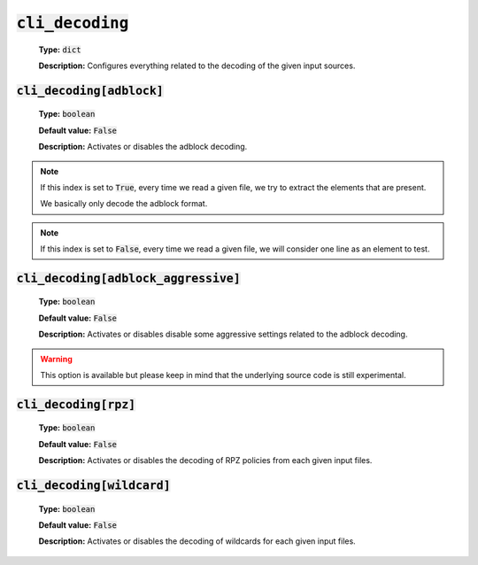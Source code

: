 :code:`cli_decoding`
^^^^^^^^^^^^^^^^^^^^

    **Type:** :code:`dict`

    **Description:** Configures everything related to the decoding of the given
    input sources.

:code:`cli_decoding[adblock]`
"""""""""""""""""""""""""""""

    **Type:** :code:`boolean`

    **Default value:** :code:`False`

    **Description:** Activates or disables the adblock decoding.

.. note::
    If this index is set to :code:`True`, every time we read a given file, we
    try to extract the elements that are present.

    We basically only decode the adblock format.

.. note::
    If this index is set to :code:`False`, every time we read a given file, we
    will consider one line as an element to test.

:code:`cli_decoding[adblock_aggressive]`
""""""""""""""""""""""""""""""""""""""""

    **Type:** :code:`boolean`

    **Default value:** :code:`False`

    **Description:** Activates or disables disable some aggressive settings
    related to the adblock decoding.

.. warning::
    This option is available but please keep in mind that the underlying source
    code is still experimental.

:code:`cli_decoding[rpz]`
"""""""""""""""""""""""""

    **Type:** :code:`boolean`

    **Default value:** :code:`False`

    **Description:** Activates or disables the decoding of RPZ policies
    from each given input files.

:code:`cli_decoding[wildcard]`
""""""""""""""""""""""""""""""

    **Type:** :code:`boolean`

    **Default value:** :code:`False`

    **Description:** Activates or disables the decoding of wildcards for each
    given input files.

